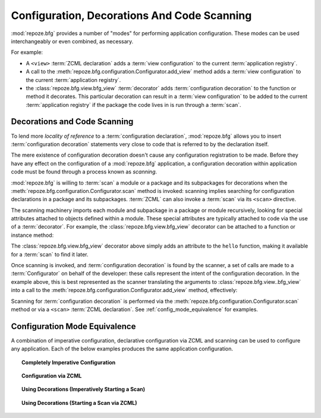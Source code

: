 .. _scanning_chapter:

Configuration, Decorations And Code Scanning
============================================

:mod:`repoze.bfg` provides a number of "modes" for performing
application configuration.  These modes can be used interchangeably or
even combined, as necessary.

For example:

- A ``<view>`` :term:`ZCML declaration` adds a :term:`view
  configuration` to the current :term:`application registry`.

- A call to the :meth:`repoze.bfg.configuration.Configurator.add_view`
  method adds a :term:`view configuration` to the current
  :term:`application registry`.

- the :class:`repoze.bfg.view.bfg_view` :term:`decorator` adds
  :term:`configuration decoration` to the function or method it
  decorates.  This particular decoration can result in a :term:`view
  configuration` to be added to the current :term:`application
  registry` if the package the code lives in is run through a
  :term:`scan`.

Decorations and Code Scanning
-----------------------------

To lend more *locality of reference* to a :term:`configuration
declaration`, :mod:`repoze.bfg` allows you to insert
:term:`configuration decoration` statements very close to code that is
referred to by the declaration itself.

The mere existence of configuration decoration doesn't cause any
configuration registration to be made.  Before they have any effect on
the configuration of a :mod:`repoze.bfg` application, a configuration
decoration within application code must be found through a process
known as *scanning*.

:mod:`repoze.bfg` is willing to :term:`scan` a module or a package and
its subpackages for decorations when the
:meth:`repoze.bfg.configuration.Configurator.scan` method is invoked:
scanning implies searching for configuration declarations in a package
and its subpackages.  :term:`ZCML` can also invoke a :term:`scan` via
its ``<scan>`` directive.

The scanning machinery imports each module and subpackage in a package
or module recursively, looking for special attributes attached to
objects defined within a module.  These special attributes are
typically attached to code via the use of a :term:`decorator`.  For
example, the :class:`repoze.bfg.view.bfg_view` decorator can be
attached to a function or instance method:

.. code-block:: python
   :linenos:

   from repoze.bfg.view import bfg_view
   from webob import Response

   @bfg_view(name='hello', request_method='GET')
   def hello(request):
       return Response('Hello')

The :class:`repoze.bfg.view.bfg_view` decorator above simply adds an
attribute to the ``hello`` function, making it available for a
:term:`scan` to find it later.

Once scanning is invoked, and :term:`configuration decoration` is
found by the scanner, a set of calls are made to a
:term:`Configurator` on behalf of the developer: these calls represent
the intent of the configuration decoration.  In the example above,
this is best represented as the scanner translating the arguments to
:class:`repoze.bfg.view..bfg_view` into a call to the
:meth:`repoze.bfg.configuration.Configurator.add_view` method,
effectively:

.. ignore-next-block
.. code-block:: python
   :linenos:

   config.add_view(hello, name='hello', request_method='GET')

Scanning for :term:`configuration decoration` is performed via the
:meth:`repoze.bfg.configuration.Configurator.scan` method or via a
``<scan>`` :term:`ZCML declaration`.  See
:ref:`config_mode_equivalence` for examples.

.. _config_mode_equivalence:

Configuration Mode Equivalence
------------------------------

A combination of imperative configuration, declarative configuration
via ZCML and scanning can be used to configure any application.  Each
of the below examples produces the same application configuration.

.. topic:: Completely Imperative Configuration

   .. code-block:: python
      :linenos:

      # helloworld.py

      from repoze.bfg.view import bfg_view
      from webob import Response
     
      def hello(request):
          return Response('Hello')

      if __name__ == '__main__':
          from repoze.bfg.configuration import Configurator
          config = Configurator()
          config.add_view(hello, name='hello', request_method='GET')

.. topic:: Configuration via ZCML

   .. code-block:: python
      :linenos:

      # helloworld.py

      from webob import Response
     
      def hello(request):
          return Response('Hello')

      if __name__ == '__main__':
          from repoze.bfg.configuration import Configurator
          config = Configurator()
          config.load_zcml('configure.zcml')

   .. code-block:: xml
      :linenos:

      <configure xmlns="http://namespaces.repoze.org">

        <!-- configure.zcml -->

        <include package="repoze.bfg.includes"/>

          <view name="hello"
                request_method="GET"/>

      </configure>

.. topic:: Using Decorations (Imperatively Starting a Scan)

   .. code-block:: python
      :linenos:

      from repoze.bfg.view import bfg_view
      from webob import Response
     
      @bfg_view(name='hello', request_method='GET')
      def hello(request):
          return Response('Hello')

      if __name__ == '__main__':
          from repoze.bfg.configuration import Configurator
          config = Configurator()
          config.scan()

.. topic:: Using Decorations (Starting a Scan via ZCML)

   .. code-block:: python
      :linenos:

      # helloworld.py

      from repoze.bfg.view import bfg_view
      from webob import Response
     
      @bfg_view(name='hello', request_method='GET')
      def hello(request):
          return Response('Hello')

      if __name__ == '__main__':
          from repoze.bfg.configuration import Configurator
          config = Configurator()
          config.load_zcml('configure.zcml')

   .. code-block:: xml
      :linenos:

      <configure xmlns="http://namespaces.repoze.org">

        <!-- configure.zcml -->

        <include package="repoze.bfg.includes"/>
        <scan package="."/>

      </configure>

